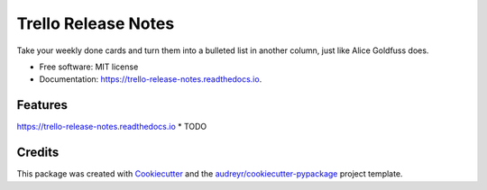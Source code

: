 ====================
Trello Release Notes
====================


.. image:: https://img.shields.io/pypi/v/trello_release_notes.svg
        :target: https://pypi.python.org/pypi/trello_release_notes

.. image:: https://img.shields.io/travis/mattkatz/trello_release_notes.svg
        :target: https://travis-ci.org/mattkatz/trello_release_notes

.. image:: https://readthedocs.org/projects/trello-release-notes/badge/?version=latest
        :target: https:/https://trello-release-notes.readthedocs.io/en/latest/?badge=latest
        :alt: Documentation Status




Take your weekly done cards and turn them into a bulleted list in another column, just like Alice Goldfuss does.


* Free software: MIT license
* Documentation: https://trello-release-notes.readthedocs.io.


Features
--------
https://trello-release-notes.readthedocs.io
* TODO

Credits
-------

This package was created with Cookiecutter_ and the `audreyr/cookiecutter-pypackage`_ project template.

.. _Cookiecutter: https://github.com/audreyr/cookiecutter
.. _`audreyr/cookiecutter-pypackage`: https://github.com/audreyr/cookiecutter-pypackage
